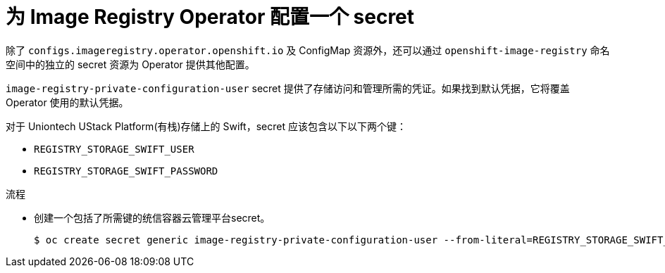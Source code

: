 // Module included in the following assemblies:
//
// * registry/configuring-registry-operator.adoc


[id="registry-operator-config-resources-secret-openstack_{context}"]
= 为 Image Registry Operator 配置一个 secret

除了 `configs.imageregistry.operator.openshift.io` 及 ConfigMap 资源外，还可以通过 `openshift-image-registry` 命名空间中的独立的 secret 资源为 Operator 提供其他配置。

`image-registry-private-configuration-user`  secret 提供了存储访问和管理所需的凭证。如果找到默认凭据，它将覆盖 Operator 使用的默认凭据。

对于 Uniontech UStack Platform(有栈)存储上的 Swift，secret 应该包含以下以下两个键：

* `REGISTRY_STORAGE_SWIFT_USER`
* `REGISTRY_STORAGE_SWIFT_PASSWORD`

.流程

* 创建一个包括了所需键的统信容器云管理平台secret。
+
[source,terminal]
----
$ oc create secret generic image-registry-private-configuration-user --from-literal=REGISTRY_STORAGE_SWIFT_USER=<username> --from-literal=REGISTRY_STORAGE_SWIFT_PASSWORD=<password> -n openshift-image-registry
----
